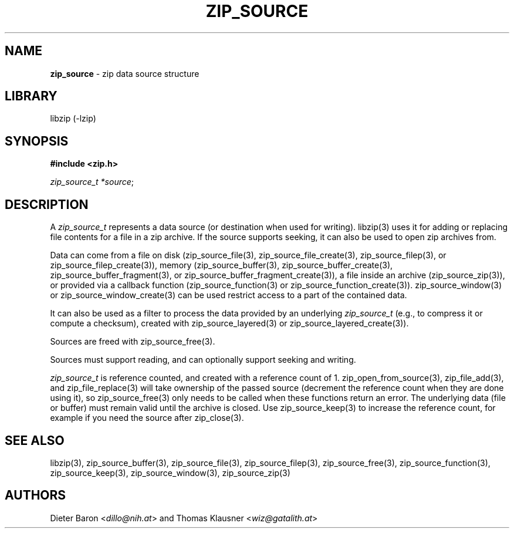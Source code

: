 .\" Automatically generated from an mdoc input file.  Do not edit.
.\" zip_source.mdoc -- description of zip data source
.\" Copyright (C) 2014-2021 Dieter Baron and Thomas Klausner
.\"
.\" This file is part of libzip, a library to manipulate ZIP archives.
.\" The authors can be contacted at <info@libzip.org>
.\"
.\" Redistribution and use in source and binary forms, with or without
.\" modification, are permitted provided that the following conditions
.\" are met:
.\" 1. Redistributions of source code must retain the above copyright
.\"    notice, this list of conditions and the following disclaimer.
.\" 2. Redistributions in binary form must reproduce the above copyright
.\"    notice, this list of conditions and the following disclaimer in
.\"    the documentation and/or other materials provided with the
.\"    distribution.
.\" 3. The names of the authors may not be used to endorse or promote
.\"    products derived from this software without specific prior
.\"    written permission.
.\"
.\" THIS SOFTWARE IS PROVIDED BY THE AUTHORS ``AS IS'' AND ANY EXPRESS
.\" OR IMPLIED WARRANTIES, INCLUDING, BUT NOT LIMITED TO, THE IMPLIED
.\" WARRANTIES OF MERCHANTABILITY AND FITNESS FOR A PARTICULAR PURPOSE
.\" ARE DISCLAIMED.  IN NO EVENT SHALL THE AUTHORS BE LIABLE FOR ANY
.\" DIRECT, INDIRECT, INCIDENTAL, SPECIAL, EXEMPLARY, OR CONSEQUENTIAL
.\" DAMAGES (INCLUDING, BUT NOT LIMITED TO, PROCUREMENT OF SUBSTITUTE
.\" GOODS OR SERVICES; LOSS OF USE, DATA, OR PROFITS; OR BUSINESS
.\" INTERRUPTION) HOWEVER CAUSED AND ON ANY THEORY OF LIABILITY, WHETHER
.\" IN CONTRACT, STRICT LIABILITY, OR TORT (INCLUDING NEGLIGENCE OR
.\" OTHERWISE) ARISING IN ANY WAY OUT OF THE USE OF THIS SOFTWARE, EVEN
.\" IF ADVISED OF THE POSSIBILITY OF SUCH DAMAGE.
.\"
.TH "ZIP_SOURCE" "3" "May 5, 2025" "NiH" "Library Functions Manual"
.nh
.if n .ad l
.SH "NAME"
\fBzip_source\fR
\- zip data source structure
.SH "LIBRARY"
libzip (-lzip)
.SH "SYNOPSIS"
\fB#include <zip.h>\fR
.sp
\fIzip_source_t *source\fR;
.SH "DESCRIPTION"
A
\fIzip_source_t\fR
represents a data source (or destination when used for writing).
libzip(3)
uses it for adding or replacing file contents for a file in a zip archive.
If the source supports seeking, it can also be used to open zip archives from.
.PP
Data can come from a file on disk
(zip_source_file(3),
zip_source_file_create(3),
zip_source_filep(3),
or
zip_source_filep_create(3)),
memory
(zip_source_buffer(3),
zip_source_buffer_create(3),
zip_source_buffer_fragment(3),
or
zip_source_buffer_fragment_create(3)),
a file inside an archive
(zip_source_zip(3)),
or provided via a callback function
(zip_source_function(3)
or
zip_source_function_create(3)).
zip_source_window(3)
or
zip_source_window_create(3)
can be used restrict access to a part of the contained data.
.PP
It can also be used as a filter to process the data provided by an underlying
\fIzip_source_t\fR
(e.g., to compress it or compute a checksum), created with
zip_source_layered(3)
or
zip_source_layered_create(3)).
.PP
Sources are freed with
zip_source_free(3).
.PP
Sources must support reading, and can optionally support seeking and
writing.
.PP
\fIzip_source_t\fR
is reference counted, and created with a reference count of 1.
zip_open_from_source(3),
zip_file_add(3),
and
zip_file_replace(3)
will take ownership of the passed source (decrement the reference count when they are done using it), so
zip_source_free(3)
only needs to be called when these functions return an error.
The underlying data (file or buffer) must remain valid until the archive is closed.
Use
zip_source_keep(3)
to increase the reference count, for example if you need the source after
zip_close(3).
.SH "SEE ALSO"
libzip(3),
zip_source_buffer(3),
zip_source_file(3),
zip_source_filep(3),
zip_source_free(3),
zip_source_function(3),
zip_source_keep(3),
zip_source_window(3),
zip_source_zip(3)
.SH "AUTHORS"
Dieter Baron <\fIdillo@nih.at\fR>
and
Thomas Klausner <\fIwiz@gatalith.at\fR>
